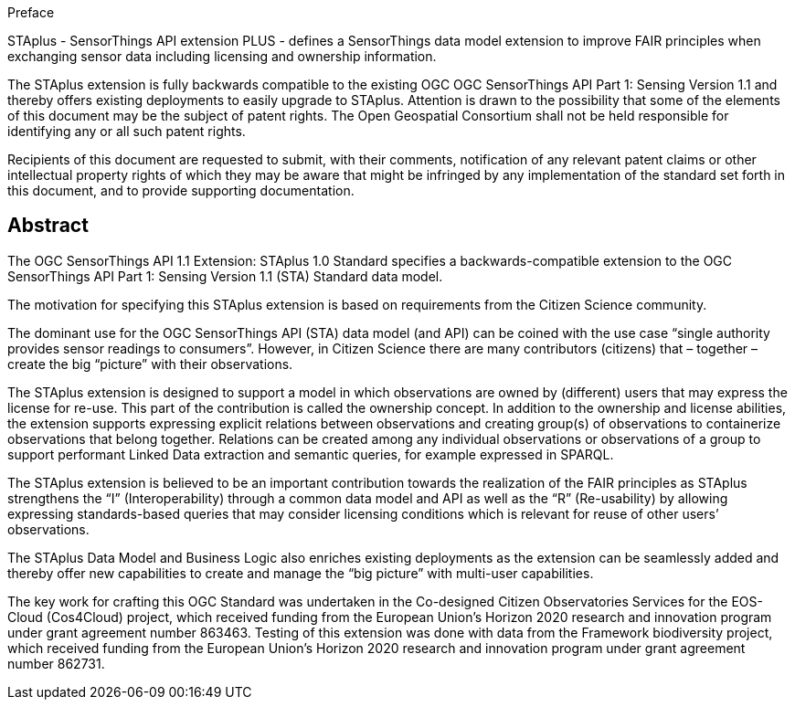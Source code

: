 .Preface

STAplus - SensorThings API extension PLUS - defines a SensorThings data model extension to improve FAIR principles when exchanging sensor data including licensing and ownership information. 

The STAplus extension is fully backwards compatible to the existing OGC OGC SensorThings API Part 1: Sensing Version 1.1 and thereby offers existing deployments to easily upgrade to STAplus.
Attention is drawn to the possibility that some of the elements of this document may be the subject of patent rights. The Open Geospatial Consortium shall not be held responsible for identifying any or all such patent rights.

Recipients of this document are requested to submit, with their comments, notification of any relevant patent claims or other intellectual property rights of which they may be aware that might be infringed by any implementation of the standard set forth in this document, and to provide supporting documentation.


[abstract]
== Abstract

The  OGC SensorThings API 1.1 Extension: STAplus 1.0 Standard specifies a backwards-compatible extension to the OGC SensorThings API Part 1: Sensing Version 1.1 (STA) Standard data model.

The motivation for specifying this STAplus extension is based on requirements from the Citizen Science community.

The dominant use for the OGC SensorThings API (STA) data model (and API) can be coined with the use case “single authority provides sensor readings to consumers”. However, in Citizen Science there are many contributors (citizens) that – together – create the big “picture” with their observations.

The STAplus extension is designed to support a model in which observations are owned by (different) users that may express the license for re-use. This part of the contribution is called the ownership concept. In addition to the ownership and license abilities, the extension supports expressing explicit relations between observations and creating group(s) of observations to containerize observations that belong together. Relations can be created among any individual observations or observations of a group to support performant Linked Data extraction and semantic queries, for example expressed in SPARQL.

The STAplus extension is believed to be an  important contribution towards the realization of the FAIR principles as STAplus strengthens the “I” (Interoperability) through a common data model and API as well as the “R” (Re-usability) by allowing expressing standards-based queries that may consider licensing conditions which is relevant for reuse of other users’ observations. 

The STAplus Data Model and Business Logic also enriches existing deployments as the extension can be seamlessly added and thereby offer new capabilities to create and manage the “big picture” with multi-user capabilities.

The key work for crafting this OGC Standard was undertaken in the Co-designed Citizen Observatories Services for the EOS-Cloud (Cos4Cloud) project, which received funding from the European Union’s Horizon 2020 research and innovation program under grant agreement number 863463. Testing of this extension was done with data from the Framework biodiversity project, which received funding from the European Union’s Horizon 2020 research and innovation program under grant agreement number 862731.
